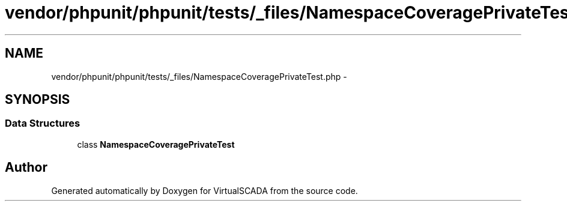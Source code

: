 .TH "vendor/phpunit/phpunit/tests/_files/NamespaceCoveragePrivateTest.php" 3 "Tue Apr 14 2015" "Version 1.0" "VirtualSCADA" \" -*- nroff -*-
.ad l
.nh
.SH NAME
vendor/phpunit/phpunit/tests/_files/NamespaceCoveragePrivateTest.php \- 
.SH SYNOPSIS
.br
.PP
.SS "Data Structures"

.in +1c
.ti -1c
.RI "class \fBNamespaceCoveragePrivateTest\fP"
.br
.in -1c
.SH "Author"
.PP 
Generated automatically by Doxygen for VirtualSCADA from the source code\&.

